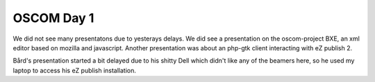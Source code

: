 OSCOM Day 1
===========

.. articleMetaData::
   :Where: Zürich, Switzerland
   :Date: 20040929 1808 CEST
   :Tags: php, work

We did not see many presentatons due to yesterays delays. We did
see a presentation on the oscom-project BXE, an xml editor based
on mozilla and javascript. Another presentation was about an
php-gtk client interacting with eZ publish 2.

Bård's presentation started a bit delayed due to his shitty Dell
which didn't like any of the beamers here, so he used my laptop to
access his eZ publish installation.



